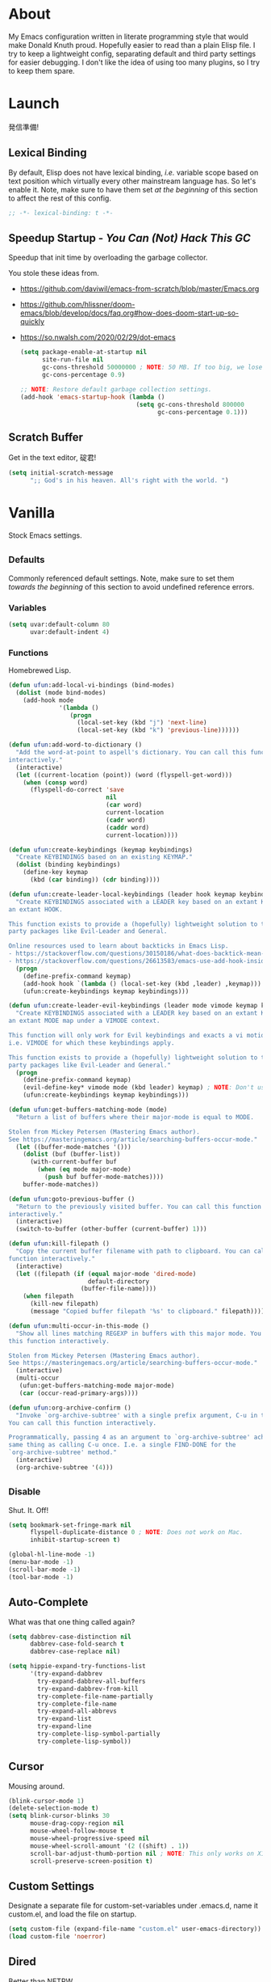 # Filename: dotemacs.org
# Note:     My Emacs personality.
* About
My Emacs configuration written in literate programming style that would make
Donald Knuth proud. Hopefully easier to read than a plain Elisp file. I try to
keep a lightweight config, separating default and third party settings for
easier debugging. I don't like the idea of using too many plugins, so I try to
keep them spare.
* Launch
発信準備!
** Lexical Binding
By default, Elisp does not have lexical binding, /i.e./ variable scope based on
text position which virtually every other mainstream language has. So let's
enable it. Note, make sure to have them set /at the beginning/ of this section to
affect the rest of this config.
#+BEGIN_SRC emacs-lisp
  ;; -*- lexical-binding: t -*-
#+END_SRC
** Speedup Startup - /You Can (Not) Hack This GC/
Speedup that init time by overloading the garbage collector.

You stole these ideas from.
- https://github.com/daviwil/emacs-from-scratch/blob/master/Emacs.org
- https://github.com/hlissner/doom-emacs/blob/develop/docs/faq.org#how-does-doom-start-up-so-quickly
- https://so.nwalsh.com/2020/02/29/dot-emacs
  #+BEGIN_SRC emacs-lisp
    (setq package-enable-at-startup nil
          site-run-file nil
          gc-cons-threshold 50000000 ; NOTE: 50 MB. If too big, we lose the speedup.
          gc-cons-percentage 0.9)

    ;; NOTE: Restore default garbage collection settings.
    (add-hook 'emacs-startup-hook (lambda ()
                                    (setq gc-cons-threshold 800000
                                          gc-cons-percentage 0.1)))
  #+END_SRC
** Scratch Buffer
Get in the text editor, 碇君!
#+BEGIN_SRC emacs-lisp
  (setq initial-scratch-message
        ";; God's in his heaven. All's right with the world. ")
#+END_SRC
* Vanilla
Stock Emacs settings.
** _Defaults
Commonly referenced default settings. Note, make sure to set them /towards the
beginning/ of this section to avoid undefined reference errors.
*** Variables
#+BEGIN_SRC emacs-lisp
  (setq uvar:default-column 80
        uvar:default-indent 4)
#+END_SRC
*** Functions
Homebrewed Lisp.
#+BEGIN_SRC emacs-lisp
  (defun ufun:add-local-vi-bindings (bind-modes)
    (dolist (mode bind-modes)
      (add-hook mode
                '(lambda ()
                   (progn
                     (local-set-key (kbd "j") 'next-line)
                     (local-set-key (kbd "k") 'previous-line))))))

  (defun ufun:add-word-to-dictionary ()
    "Add the word-at-point to aspell's dictionary. You can call this function
  interactively."
    (interactive)
    (let ((current-location (point)) (word (flyspell-get-word)))
      (when (consp word)
        (flyspell-do-correct 'save
                             nil
                             (car word)
                             current-location
                             (cadr word)
                             (caddr word)
                             current-location))))

  (defun ufun:create-keybindings (keymap keybindings)
    "Create KEYBINDINGS based on an existing KEYMAP."
    (dolist (binding keybindings)
      (define-key keymap
        (kbd (car binding)) (cdr binding))))

  (defun ufun:create-leader-local-keybindings (leader hook keymap keybindings)
    "Create KEYBINDINGS associated with a LEADER key based on an extant KEYMAP for
  an extant HOOK.

  This function exists to provide a (hopefully) lightweight solution to third
  party packages like Evil-Leader and General.

  Online resources used to learn about backticks in Emacs Lisp.
  - https://stackoverflow.com/questions/30150186/what-does-backtick-mean-in-lisp
  - https://stackoverflow.com/questions/26613583/emacs-use-add-hook-inside-function-defun"
    (progn
      (define-prefix-command keymap)
      (add-hook hook `(lambda () (local-set-key (kbd ,leader) ,keymap)))
      (ufun:create-keybindings keymap keybindings)))

  (defun ufun:create-leader-evil-keybindings (leader mode vimode keymap keybindings)
    "Create KEYBINDINGS associated with a LEADER key based on an extant KEYMAP for
  an extant MODE map under a VIMODE context.

  This function will only work for Evil keybindings and exacts a vi motion state
  i.e. VIMODE for which these keybindings apply.

  This function exists to provide a (hopefully) lightweight solution to third
  party packages like Evil-Leader and General."
    (progn
      (define-prefix-command keymap)
      (evil-define-key* vimode mode (kbd leader) keymap) ; NOTE: Don't use the macro!
      (ufun:create-keybindings keymap keybindings)))

  (defun ufun:get-buffers-matching-mode (mode)
    "Return a list of buffers where their major-mode is equal to MODE.

  Stolen from Mickey Petersen (Mastering Emacs author).
  See https://masteringemacs.org/article/searching-buffers-occur-mode."
    (let ((buffer-mode-matches '()))
      (dolist (buf (buffer-list))
        (with-current-buffer buf
          (when (eq mode major-mode)
            (push buf buffer-mode-matches))))
      buffer-mode-matches))

  (defun ufun:goto-previous-buffer ()
    "Return to the previously visited buffer. You can call this function
  interactively."
    (interactive)
    (switch-to-buffer (other-buffer (current-buffer) 1)))

  (defun ufun:kill-filepath ()
    "Copy the current buffer filename with path to clipboard. You can call this
  function interactively."
    (interactive)
    (let ((filepath (if (equal major-mode 'dired-mode)
                        default-directory
                      (buffer-file-name))))
      (when filepath
        (kill-new filepath)
        (message "Copied buffer filepath '%s' to clipboard." filepath))))

  (defun ufun:multi-occur-in-this-mode ()
    "Show all lines matching REGEXP in buffers with this major mode. You can call
  this function interactively.

  Stolen from Mickey Petersen (Mastering Emacs author).
  See https://masteringemacs.org/article/searching-buffers-occur-mode."
    (interactive)
    (multi-occur
     (ufun:get-buffers-matching-mode major-mode)
     (car (occur-read-primary-args))))

  (defun ufun:org-archive-confirm ()
    "Invoke `org-archive-subtree' with a single prefix argument, C-u in this case.
  You can call this function interactively.

  Programmatically, passing 4 as an argument to `org-archive-subtree' achieves the
  same thing as calling C-u once. I.e. a single FIND-DONE for the
  `org-archive-subtree' method."
    (interactive)
    (org-archive-subtree '(4)))
#+END_SRC
** _Disable
Shut. It. Off!
#+BEGIN_SRC emacs-lisp
  (setq bookmark-set-fringe-mark nil
        flyspell-duplicate-distance 0 ; NOTE: Does not work on Mac.
        inhibit-startup-screen t)

  (global-hl-line-mode -1)
  (menu-bar-mode -1)
  (scroll-bar-mode -1)
  (tool-bar-mode -1)
#+END_SRC
** Auto-Complete
What was that one thing called again?
#+BEGIN_SRC emacs-lisp
  (setq dabbrev-case-distinction nil
        dabbrev-case-fold-search t
        dabbrev-case-replace nil)

  (setq hippie-expand-try-functions-list
        '(try-expand-dabbrev
          try-expand-dabbrev-all-buffers
          try-expand-dabbrev-from-kill
          try-complete-file-name-partially
          try-complete-file-name
          try-expand-all-abbrevs
          try-expand-list
          try-expand-line
          try-complete-lisp-symbol-partially
          try-complete-lisp-symbol))
#+END_SRC
** Cursor
Mousing around.
#+BEGIN_SRC emacs-lisp
  (blink-cursor-mode 1)
  (delete-selection-mode t)
  (setq blink-cursor-blinks 30
        mouse-drag-copy-region nil
        mouse-wheel-follow-mouse t
        mouse-wheel-progressive-speed nil
        mouse-wheel-scroll-amount '(2 ((shift) . 1))
        scroll-bar-adjust-thumb-portion nil ; NOTE: This only works on X11.
        scroll-preserve-screen-position t)
#+END_SRC
** Custom Settings
Designate a separate file for custom-set-variables under .emacs.d, name it
custom.el, and load the file on startup.
#+BEGIN_SRC emacs-lisp
  (setq custom-file (expand-file-name "custom.el" user-emacs-directory))
  (load custom-file 'noerror)
#+END_SRC
** Dired
Better than NETRW.
#+BEGIN_SRC emacs-lisp
  (setq dired-listing-switches "-alo")
#+END_SRC
** Ediff
Never use a separate frame when diffing.
#+BEGIN_SRC emacs-lisp
  (setq ediff-window-setup-function 'ediff-setup-windows-plain)
#+END_SRC
** Frame
#+BEGIN_SRC emacs-lisp
  (setq initial-frame-alist '((width . 90) (height . 35)))

  ;; NOTE: Render non-focused frames transparent. I.e. when setting the alpha (transparency level), the first and second numbers indicate focused and unfocused transparency respectively. 100 alpha means opaque.
  (set-frame-parameter (selected-frame) 'alpha '(100 . 95))
  (add-to-list 'default-frame-alist '(alpha . (100 . 95)))

  (setq-default column-number-indicator-zero-based nil
                fill-column uvar:default-column)
  (setq column-number-mode t
        display-line-numbers-grow-only t)

  (add-hook 'minibuffer-setup-hook '(lambda () (setq truncate-lines nil)))
#+END_SRC
** File IO
Emacs file loading behavior.
#+BEGIN_SRC emacs-lisp
  (setq auto-save-default nil
        create-lockfiles nil
        make-backup-files nil)
  (global-auto-revert-mode 1)
#+END_SRC
** Ibuffer
Interactive buffer menu.
#+BEGIN_SRC emacs-lisp
  (setq ibuffer-default-sorting-mode 'filename/process)
#+END_SRC
** Ido
Interactive do.
#+BEGIN_SRC emacs-lisp
  (setq ido-auto-merge-work-directories-length -1
        ido-case-fold t
        ido-enable-flex-matching t
        ido-everywhere t)
  (ido-mode 1)
#+END_SRC
** Isearch
Be really cool if you didn't have to keep spamming Ctrl.
#+BEGIN_SRC emacs-lisp
  (setq uvar:isearch-mode-keybindings
        '(("<up>"   . isearch-repeat-backward)
          ("<down>" . isearch-repeat-forward)))

  (add-hook 'isearch-mode-hook
            '(lambda ()
               (dolist (bindings uvar:isearch-mode-keybindings)
                 (define-key isearch-mode-map
                   (kbd (car bindings)) (cdr bindings)))))
#+END_SRC
** Keybindings
A pinch of jk.
#+BEGIN_SRC emacs-lisp
  (ufun:add-local-vi-bindings
   '(ibuffer-mode-hook
     org-agenda-mode-hook
     package-menu-mode-hook))
#+END_SRC
** Org
One of these days, I'm gonna get organizized.
*** Org Basics
#+BEGIN_SRC emacs-lisp
  (setq org-enforce-todo-dependencies t
        org-hide-emphasis-markers t
        org-indent-indentation-per-level 2
        org-src-fontify-natively t
        org-src-tab-acts-natively t
        org-startup-folded t
        org-time-stamp-formats '("<%Y_%m_%d %a>" . "<%Y_%m_%d %a %H:%M>")
        org-todo-keywords '((sequence "TODO(t)"
                                      "IN-PROGRESS(p!)"
                                      "BLOCKED(b@/!)"
                                      "SOMEDAY(s@/!)"
                                      "|"
                                      "DONE(d!)"
                                      "CANCELED(c@/!)"))
        org-use-fast-todo-selection t)

  (add-hook 'org-mode-hook '(lambda () (setq-local fill-column uvar:default-column)))
  (add-hook 'org-mode-hook 'org-indent-mode)
#+END_SRC
*** Org Agenda
#+BEGIN_SRC emacs-lisp
  (with-eval-after-load 'org-agenda
    (progn
      (setq org-agenda-custom-commands
            `(("A" "Agenda view that I like to use."
               ((agenda "" ((org-agenda-overriding-header "You Can (Not) Do It\n\nToday:")
                            (org-agenda-span 1)
                            (org-deadline-warning-days 0)
                            (org-agenda-block-separator nil)
                            (org-scheduled-past-days 0)
                            (org-agenda-day-face-function (lambda (date) 'org-agenda-date))
                            (org-agenda-format-date "%Y.%m.%d %A")))
                (agenda "" ((org-agenda-overriding-header "\nNext Five Days:")
                            (org-agenda-start-on-weekday nil)
                            (org-agenda-start-day "+1d") ; Start after 1 day to avid overlap with the previous section.
                            (org-agenda-span 5)
                            (org-deadline-warning-days 0)
                            (org-agenda-block-separator nil)
                            (org-agenda-skip-function '(org-agenda-skip-entry-if 'todo 'done))
                            (org-agenda-format-date "%Y.%m.%d %A")))
                (agenda "" ((org-agenda-overriding-header "\nNext Thirty Days:")
                            (org-agenda-time-grid nil)
                            (org-agenda-start-on-weekday nil)
                            (org-agenda-start-day "+6d") ; Start after 5 days to avid overlap with the previous section.
                            (org-agenda-span 30)
                            (org-agenda-show-all-dates nil)
                            (org-deadline-warning-days 0)
                            (org-agenda-block-separator nil)
                            (org-agenda-skip-function '(org-agenda-skip-entry-if 'todo 'done))
                            (org-agenda-format-date "%Y.%m.%d %A")))))))
      (setq org-agenda-files '("~/Documents"))))
#+END_SRC
*** Org Capture
#+BEGIN_SRC emacs-lisp
  (setq org-capture-templates
        '(("m" "File Meeting" entry (file+headline "~/Documents/todo.org" "Meetings")
           "* %?\n** Topic [/]\n** Note ")
          ("t" "File Task" entry (file+headline "~/Documents/todo.org" "Tasks")
           "* TODO %?\n** Note ")))
#+END_SRC
** Platform
Mac, Linux, Windows Trinity.

Nothing here. Anymore.
** Programming Languages
Settings for default programming language modes and anything text.
#+BEGIN_SRC emacs-lisp
  (add-hook 'emacs-lisp-mode-hook 'prettify-symbols-mode)

  (add-hook 'java-mode-hook '(lambda () (setq-local fill-column 120)))

  (add-hook 'js-mode-hook 'prettify-symbols-mode)
  (add-hook 'js-mode-hook '(lambda () (push '("=>" . "\u21d2") prettify-symbols-alist)))

  (add-hook 'latex-mode-hook '(lambda () (setq-local fill-column uvar:default-column)))
  (add-hook 'latex-mode-hook 'flyspell-mode)

  (add-hook 'nxml-mode-hook
            '(lambda ()
               (setq nxml-attribute-indent uvar:default-indent
                     nxml-child-indent uvar:default-indent)))

  (setq sh-indentation uvar:default-indent)

  (add-hook 'text-mode-hook '(lambda () (setq-local fill-column 72))) ; NOTE: Blame Git!
  (add-hook 'text-mode-hook 'flyspell-mode)
  (add-to-list 'auto-mode-alist '("COMMIT_EDITMSG" . text-mode))
#+END_SRC
** Server
イーマックスの悪魔!
#+BEGIN_SRC emacs-lisp
  (require 'server)
  (unless (server-running-p) (server-start))
#+END_SRC
** Tetris
We needed this.
#+BEGIN_SRC emacs-lisp
  (add-hook 'tetris-mode-hook
            '(lambda ()
               (ufun:create-keybindings
                tetris-mode-map
                '(("," . tetris-rotate-prev)
                  ("a" . tetris-move-left)
                  ("o" . tetris-move-down)
                  ("e" . tetris-move-right)))))
#+END_SRC
** Text
Plain text behavior.
*** Encoding
We want Unicode!
#+BEGIN_SRC emacs-lisp
  (prefer-coding-system 'utf-8)
  (set-default-coding-systems 'utf-8)
  (set-language-environment "UTF-8")
  (setq default-buffer-file-coding-system 'utf-8)
#+END_SRC
*** Formatting
Like how it looks and such.
#+BEGIN_SRC emacs-lisp
  (set-frame-font "Iosevka-14" nil t) ; NOTE: Make sure the OS has this installed!

  (setq require-final-newline t
        show-paren-delay 0
        sentence-end-double-space nil)

  (show-paren-mode 1)
  (add-hook 'prog-mode-hook 'subword-mode)

  (setq-default indent-tabs-mode nil
                tab-width uvar:default-indent)
  (setq c-basic-offset uvar:default-indent)
#+END_SRC
*** Spellcheck
I need the computer to tell me!
#+BEGIN_SRC emacs-lisp
  (cond ((equal system-type 'gnu/linux)
         (setq ispell-program-name "/usr/bin/aspell"))
        ((equal system-type 'darwin)
         (setq ispell-program-name "/usr/local/bin/aspell")))

  (setq flyspell-default-dictionary "en_US")
#+END_SRC
*** Whitespace
#+BEGIN_SRC emacs-lisp
  (setq-default whitespace-line-column nil) ; NOTE: Use fill-column setting.
  (add-hook 'before-save-hook 'whitespace-cleanup)
#+END_SRC
** Tramp
#+BEGIN_SRC emacs-lisp
  (setq tramp-default-method "ssh")
#+END_SRC
** User Input
#+BEGIN_SRC emacs-lisp
  (defalias 'yes-or-no-p 'y-or-n-p)
  (setq visible-bell 1)
#+END_SRC
* Not Vanilla
Settings for third party Elisp packages.
** Proxy Configuration
Configure proxy settings /before/ attempting to install any third party packages.
#+BEGIN_SRC emacs-lisp
  ;; (setq url-proxy-services
  ;;       '(("http"  . "proxy:port")
  ;;         ("https" . "proxy:port")))
#+END_SRC
** Packages
Milkypostman Store.
#+BEGIN_SRC emacs-lisp
  ;; TODO: Refactor this code so that it correctly installs missing packages.
  (require 'package)
  (package-initialize)
  (add-to-list 'package-archives '("melpa" . "https://melpa.org/packages/") t)

  (when (not package-archive-contents)
    (package-refresh-contents))

  (dolist (packages '(diminish
                      evil
                      evil-escape
                      json-mode
                      kuronami-theme
                      markdown-mode
                      nix-mode
                      org-bullets
                      rust-mode
                      swift-mode
                      toml-mode
                      typescript-mode
                      yaml-mode
                      zig-mode))
    (when (not (package-installed-p packages))
      (package-install packages)))
#+END_SRC
** Aesthetic
I wanted to harvest the rice.
I wanted to hold Tsubame more.
I wanted to be with the boy I liked.
Forever.
#+BEGIN_SRC emacs-lisp
  (load-theme 'kuronami t)
#+END_SRC

What are you trying to tell me? That I can dodge bullets?!
#+BEGIN_SRC emacs-lisp
  (add-hook 'org-mode-hook 'org-bullets-mode)
#+END_SRC
** Evil
Summon the Editor of the Beast - /VI VI VI./

Keybindings tuned for EN-Dvorak. Don't change default vi/Vim (too much).

This configuration uses custom vanilla Emacs Lisp code to recreate vi leader
keybinding features that third party packages like "Evil Leader" and "General"
provide using a lot more code (I /think/).
#+BEGIN_SRC emacs-lisp
  (require 'evil)
  (require 'evil-escape)
  (evil-mode 1)
  (evil-escape-mode t)
  (evil-select-search-module 'evil-search-module 'evil-search)

  (define-key evil-insert-state-map "\C-n" 'hippie-expand)
  (define-key evil-normal-state-map "\C-r" 'undo-redo)

  (with-eval-after-load 'org
    (evil-define-key 'motion org-mode-map (kbd "<tab>") 'org-cycle))

  (setq-default evil-escape-key-sequence "hh"
                evil-escape-excluded-states '(normal visual motion)
                evil-escape-delay 0.2)

  (ufun:create-keybindings
   evil-motion-state-map
   '((";"  . evil-ex)
     (":"  . evil-repeat-find-char)
     ("gc" . comment-dwim)
     ("zg" . ufun:add-word-to-dictionary)))

  (define-prefix-command 'uvar:evil-leader-keymap)

  ;; NOTE: Using evil-define-key here will not bind additional mappings from other plugins for some reason. We need to use define-key.
  (define-key evil-motion-state-map (kbd "SPC") 'uvar:evil-leader-keymap)

  (setq uvar:evil-leader-bindings
        '((",," . org-capture)
          (",m" . (lambda () (interactive) (org-capture nil "m")))
          (",t" . (lambda () (interactive) (org-capture nil "t")))
          ("."  . ibuffer)
          ("pb" . project-display-buffer)
          ("pc" . project-compile)
          ("pf" . project-find-file)
          ("pk" . project-kill-buffers)
          ("pr" . project-forget-project)
          ("ps" . project-switch-project)
          ("c"  . compile)
          ("r"  . ufun:goto-previous-buffer)
          ("la" . align-regexp)
          ("lc" . count-words-region)
          ("lo" . occur)
          ("lP" . multi-occur-in-matching-buffers)
          ("lp" . ufun:multi-occur-in-this-mode)
          ("ls" . sort-lines)
          ("A"  . (lambda () (interactive) (org-agenda nil "A")))
          ("a"  . apropos)
          ("o"  . switch-to-buffer)
          ("E"  . server-edit)
          ("e"  . find-file)
          ("T"  . eval-expression)
          ("t"  . execute-extended-command)
          ("n"  . yank-pop)
          ("bl" . bookmark-bmenu-list)
          ("bs" . bookmark-set)
          ("W"  . whitespace-cleanup)
          ("w"  . whitespace-mode)))

  (ufun:create-keybindings uvar:evil-leader-keymap uvar:evil-leader-bindings)

  ;; NOTE: The following keybindings only affect the particular mode.

  (ufun:create-leader-local-keybindings
   "SPC"
   'dired-mode-hook
   'uvar:evil-leader-dired-keymap
   (append uvar:evil-leader-bindings
           '(("mG" . end-of-buffer)
             ("mg" . beginning-of-buffer)
             ("mw" . wdired-change-to-wdired-mode))))

  (add-hook 'ibuffer-mode-hook
            '(lambda () (local-set-key (kbd "SPC") 'uvar:evil-leader-keymap)))

  (ufun:create-leader-evil-keybindings
   "SPC"
   emacs-lisp-mode-map
   'motion
   'uvar:evil-leader-elisp-keymap
   (append uvar:evil-leader-bindings '(("me" . eval-last-sexp))))

  (with-eval-after-load 'org
    (ufun:create-leader-evil-keybindings
     "SPC"
     org-mode-map
     'motion
     'uvar:evil-leader-org-keymap
     (append uvar:evil-leader-bindings
             '(("mA" . ufun:org-archive-confirm)
               ("ma" . org-archive-subtree)
               ("mc" . org-copy-subtree)
               ("mD" . (lambda () (interactive) (org-deadline '(4))))
               ("md" . org-deadline)
               ("mi" . org-insert-heading)
               ("mS" . (lambda () (interactive) (org-schedule '(4))))
               ("ms" . org-schedule)
               ("mx" . org-cut-subtree)))))
  #+END_SRC
** Diminish
Tell. Don't show.
#+BEGIN_SRC emacs-lisp
  (require 'diminish)
  (diminish 'evil-escape-mode)
  (with-eval-after-load 'org-indent (diminish 'org-indent-mode))
  (with-eval-after-load 'subword (diminish 'subword-mode))
#+END_SRC
** Programming Languages
#+BEGIN_SRC emacs-lisp
  (with-eval-after-load 'json-mode
    (progn
      (setq js-indent-level uvar:default-indent)
      (add-to-list 'auto-mode-alist '("\\.eslintrc\\'"   . json-mode))
      (add-to-list 'auto-mode-alist '("\\.prettierrc\\'" . json-mode))))

  (with-eval-after-load 'markdown-mode
    (progn
      (cond ((string-equal system-type "gnu/linux")
             (setq markdown-command "/usr/bin/pandoc"))
            ((string-equal system-type "darwin")
             (setq markdown-command "/usr/local/bin/pandoc")))
      (add-to-list 'auto-mode-alist '("\\.md\\'" . gfm-mode))
      (add-hook 'markdown-mode-hook 'flyspell-mode)
      (add-hook 'markdown-mode-hook '(lambda () (setq-local fill-column uvar:default-column)))))

  (with-eval-after-load 'swift-mode
    (setq swift-mode:basic-offset uvar:default-indent))

  (with-eval-after-load 'typescript-mode
    (progn
      (setq typescript-indent-level uvar:default-indent)
      (add-hook 'typescript-mode-hook 'prettify-symbols-mode)
      (add-hook 'typescript-mode-hook '(lambda () (push '("=>" . "\u21d2") prettify-symbols-alist)))))

  (with-eval-after-load 'yaml-mode
    (setq yaml-indent-offset uvar:default-indent))
#+END_SRC
